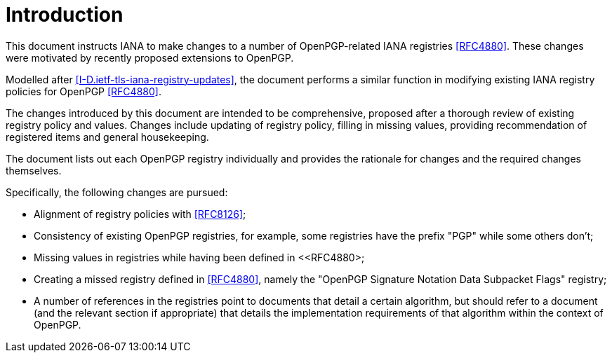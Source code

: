 
= Introduction

This document instructs IANA to make changes to a number of
OpenPGP-related IANA registries <<RFC4880>>. These changes were
motivated by recently proposed extensions to OpenPGP.

Modelled after <<I-D.ietf-tls-iana-registry-updates>>, the document
performs a similar function in modifying existing IANA registry
policies for OpenPGP <<RFC4880>>.

The changes introduced by this document are intended to be
comprehensive, proposed after a thorough review of existing registry
policy and values.  Changes include updating of registry policy,
filling in missing values, providing recommendation of registered
items and general housekeeping.

The document lists out each OpenPGP registry individually and provides
the rationale for changes and the required changes themselves.

Specifically, the following changes are pursued:

* Alignment of registry policies with <<RFC8126>>;

* Consistency of existing OpenPGP registries, for example, some
registries have the prefix "PGP" while some others don't;

* Missing values in registries while having been defined in
<<RFC4880>;

* Creating a missed registry defined in <<RFC4880>>, namely the
"OpenPGP Signature Notation Data Subpacket Flags" registry;

* A number of references in the registries point to documents that
detail a certain algorithm, but should refer to a document (and the
relevant section if appropriate) that details the implementation
requirements of that algorithm within the context of OpenPGP.

